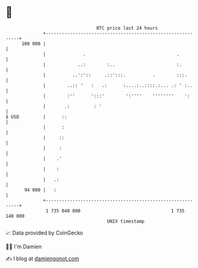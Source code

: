 * 👋

#+begin_example
                                     BTC price last 24 hours                    
                 +------------------------------------------------------------+ 
         100 000 |                                                            | 
                 |              .                                  .          | 
                 |            ..:        :..                       :.         | 
                 |          ..':'::     .::':::.          .        :::.       | 
                 |        ..:: '   :   .:      :....:..::::.:... .: ' :..     | 
                 |        :''      ':::'        ':''''    ''''''''    ':      | 
                 |       .:         : '                                       | 
   $ USD         |      ::                                                    | 
                 |      :                                                     | 
                 |     ::                                                     | 
                 |     :                                                      | 
                 |    .'                                                      | 
                 |    :                                                       | 
                 |   .:                                                       | 
          94 000 |   :                                                        | 
                 +------------------------------------------------------------+ 
                  1 735 040 000                                  1 735 140 000  
                                         UNIX timestamp                         
#+end_example
📈 Data provided by CoinGecko

🧑‍💻 I'm Damien

✍️ I blog at [[https://www.damiengonot.com][damiengonot.com]]
